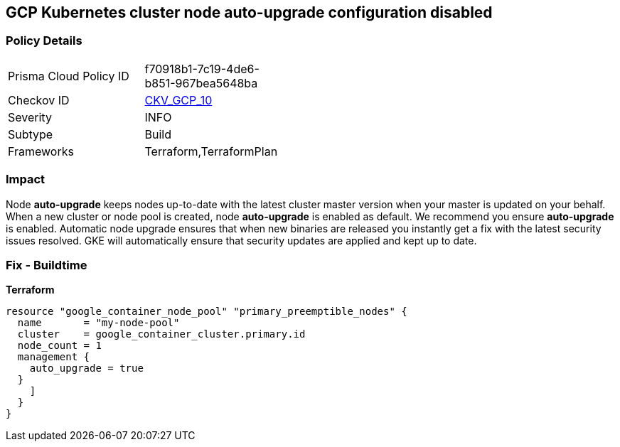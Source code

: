 == GCP Kubernetes cluster node auto-upgrade configuration disabled


=== Policy Details 

[width=45%]
[cols="1,1"]
|=== 
|Prisma Cloud Policy ID 
| f70918b1-7c19-4de6-b851-967bea5648ba

|Checkov ID 
| https://github.com/bridgecrewio/checkov/tree/master/checkov/terraform/checks/resource/gcp/GKENodePoolAutoUpgradeEnabled.py[CKV_GCP_10]

|Severity
|INFO

|Subtype
|Build
//, Run

|Frameworks
|Terraform,TerraformPlan

|=== 



=== Impact
Node *auto-upgrade* keeps nodes up-to-date with the latest cluster master version when your master is updated on your behalf.
When a new cluster or node pool is created, node *auto-upgrade* is enabled as default.
We recommend you ensure *auto-upgrade* is enabled.
Automatic node upgrade ensures that when new binaries are released you instantly get a fix with the latest security issues resolved.
GKE will automatically ensure that security updates are applied and kept up to date.

=== Fix - Buildtime


*Terraform* 




[source,go]
----
resource "google_container_node_pool" "primary_preemptible_nodes" {
  name       = "my-node-pool"
  cluster    = google_container_cluster.primary.id
  node_count = 1
  management {
    auto_upgrade = true
  }
    ]
  }
}
----

